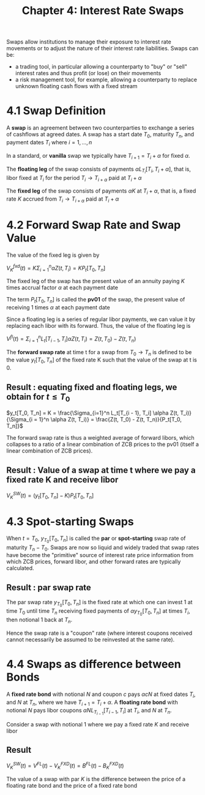 #+TITLE: Chapter 4: Interest Rate Swaps

Swaps allow institutions to manage their exposure to interest rate movements or to adjust the nature of their interest rate liabilities.
Swaps can be:
- a trading tool, in particular allowing a counterparty to "buy" or "sell" interest rates and thus profit (or lose) on their movements
- a risk management tool, for example, allowing a counterparty to replace unknown floating cash flows with a fixed stream

* 4.1 Swap Definition

A *swap* is an agreement between two counterparties to exchange a series of cashflows at agreed dates. A swap has a start date $T_0$, maturity $T_n$, and payment dates $T_i$ where $i = 1, ..., n$

In a standard, or *vanilla* swap we typically have $T_{i + 1} = T_i + \alpha$ for fixed $\alpha$.

The *floating leg* of the swap consists of payments $\alpha L_{T_i}[T_i, T_i + \alpha]$, that is, libor fixed at $T_i$ for the period $T_i \to T_{i + \alpha}$ paid at $T_{i} + \alpha$

The *fixed leg* of the swap consists of payments $\alpha K$ at $T_{i} + \alpha$, that is, a fixed rate $K$ accrued from $T_i \to T_{i + \alpha}$ paid at $T_{i} + \alpha$

* 4.2 Forward Swap Rate and Swap Value

The value of the fixed leg is given by

$V_K^{fxd}(t) = K \Sigma_{i = 1}^n \alpha Z(t, T_i) = K P_t[T_0, T_n]$

The fixed leg of the swap has the present value of an annuity paying $K$ times accrual factor $\alpha$ at each payment date

The term $P_t[T_0, T_n]$ is called the *pv01* of the swap, the present value of receiving 1 times $\alpha$ at each payment date

Since a floating leg is a series of regular libor payments, we can value it by replacing each libor with its forward. Thus, the value of the floating leg is

$V^{fl}(t) = \Sigma_{i=1}^n L_t[T_{i - 1}, T_i] \alpha Z(t, T_i) = Z(t, T_0) - Z(t, T_n)$


The *forward swap rate* at time t for a swap from $T_0 \to T_n$ is defined to be the value $y_t[T_0, T_n]$ of the fixed rate K such that the value of the swap at t is 0.

** Result : equating fixed and floating legs, we obtain for $t \leq T_0$

$y_t[T_0, T_n] = K = \frac{\Sigma_{i=1}^n L_t[T_{i - 1}, T_i] \alpha Z(t, T_i)}{\Sigma_{i = 1}^n \alpha Z(t, T_i)} = \frac{Z(t, T_0) - Z(t, T_n)}{P_t[T_0, T_n]}$

The forward swap rate is thus a weighted average of forward libors, which collapses to a ratio of a linear combination of ZCB prices to the pv01 (itself a linear combination of ZCB prices).

** Result : Value of a swap at time t where we pay a fixed rate K and receive libor

$V_K^{SW}(t) = (y_t[T_0, T_n] - K) P_t[T_0, T_n]$

* 4.3 Spot-starting Swaps

When $t = T_0$, $y_{T_0}[T_0,T_n]$ is called the *par* or *spot-starting* swap rate of maturity $T_n - T_0$. Swaps are now so liquid and widely traded that swap rates have become the "primitive" source of interest rate price information from which ZCB prices, forward libor, and other forward rates are typically calculated.

** Result : par swap rate

The par swap rate $y_{T_0}[T_0,T_n]$ is the fixed rate at which one can invest 1 at time $T_0$ until time $T_n$ receiving fixed payments of $\alpha y_{T_0}[T_0, T_n]$ at times $T_i$, then notional 1 back at $T_n$.

Hence the swap rate is a "coupon" rate (where interest coupons received cannot necessarily be assumed to be reinvested at the same rate).

* 4.4 Swaps as difference between Bonds

A *fixed rate bond* with notional $N$ and coupon $c$ pays $\alpha c N$ at fixed dates $T_i$, and $N$ at $T_n$, where we have $T_{i + 1} = T_i + \alpha$.
A *floating rate bond* with notional $N$ pays libor coupons $\alpha N L_{T_{i - 1}}[T_{i - 1}, T_i]$ at $T_i$, and $N$ at $T_n$.

Consider a swap with notional 1 where we pay a fixed rate $K$ and receive libor

** Result

$V_K^{SW}(t) = V^{FL}(t) - V_K^{FXD}(t) = B^{FL}(t) - B_K^{FXD}(t)$

The value of a swap with par $K$ is the difference between the price of a floating rate bond and the price of a fixed rate bond
